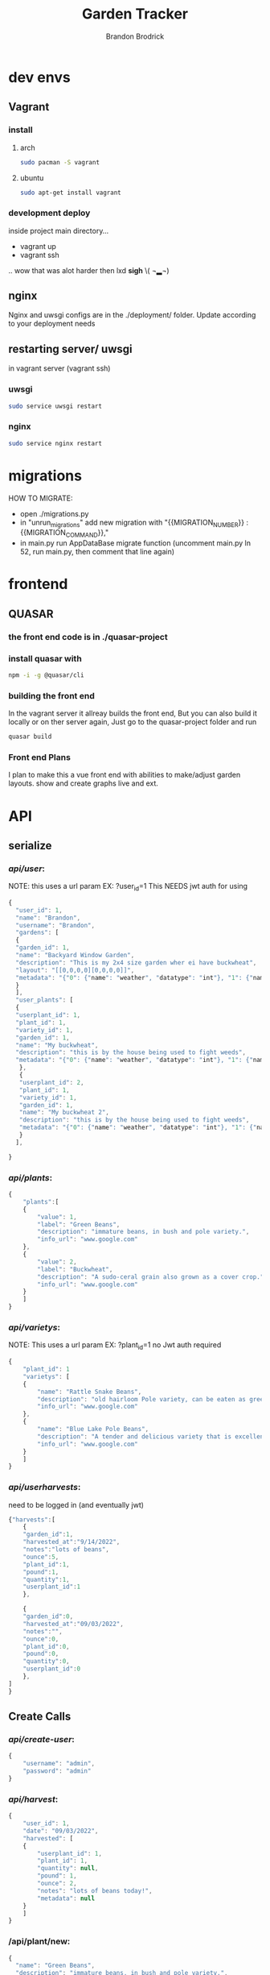 

#+TITLE: Garden Tracker
#+AUTHOR: Brandon  Brodrick

* dev envs
** Vagrant
*** install
**** arch
#+BEGIN_SRC bash
  sudo pacman -S vagrant
#+END_SRC
**** ubuntu
#+BEGIN_SRC bash
  sudo apt-get install vagrant
#+END_SRC

*** development deploy
inside project main directory...
  - vagrant up
  - vagrant ssh
  .. wow that was alot harder then lxd *sigh* \( ¬▂¬) 
** nginx
Nginx and uwsgi configs are in the ./deployment/ folder. Update according to your deployment needs
** restarting server/ uwsgi
in vagrant server (vagrant ssh)
*** uwsgi
#+BEGIN_SRC bash
  sudo service uwsgi restart
#+END_SRC 
*** nginx
#+BEGIN_SRC bash
  sudo service nginx restart
#+END_SRC 
* migrations
HOW TO MIGRATE:
- open ./migrations.py
- in "unrun_migrations" add new migration with "{{MIGRATION_NUMBER}} : {{MIGRATION_COMMAND}},"
- in main.py run AppDataBase migrate function (uncomment main.py ln 52, run main.py, then comment that line again)

* frontend
** QUASAR
*** the front end code is in ./quasar-project
*** install quasar with
#+BEGIN_SRC bash
  npm -i -g @quasar/cli
#+END_SRC 
*** building the front end
In the vagrant server it allreay builds the front end, But you can also build it locally or on ther server again, Just go to the quasar-project folder and run  
#+BEGIN_SRC bash
 quasar build
 #+END_SRC 
*** Front end Plans
 I plan to make this a vue front end with abilities to make/adjust garden layouts. show and create graphs live and ext.
* API
** serialize
*** /api/user/:
NOTE:
this uses a url param EX: ?user_id=1
This NEEDS jwt auth for using 
#+BEGIN_SRC javascript
{
  "user_id": 1,
  "name": "Brandon",
  "username": "Brandon",
  "gardens": [
  {
  "garden_id": 1,
  "name": "Backyard Window Garden",
  "description": "This is my 2x4 size garden wher ei have buckwheat",
  "layout": "[[0,0,0,0][0,0,0,0]]",
  "metadata": "{"0": {"name": "weather", "datatype": "int"}, "1": {"name": "watered", "datatype": "bool"}}"
  }
  ],
  "user_plants": [
  {
  "userplant_id": 1,
  "plant_id": 1,
  "variety_id": 1,
  "garden_id": 1,
  "name": "My buckwheat",
  "description": "this is by the house being used to fight weeds",
  "metadata": "{"0": {"name": "weather", "datatype": "int"}, "1": {"name": "watered", "datatype": "bool"}}"
   },
   {
   "userplant_id": 2,
   "plant_id": 1,
   "variety_id": 1,
   "garden_id": 1,
   "name": "My buckwheat 2",
   "description": "this is by the house being used to fight weeds",
   "metadata": "{"0": {"name": "weather", "datatype": "int"}, "1": {"name": "watered", "datatype": "bool"}}"
   }
  ],
  
}
#+END_SRC 
*** /api/plants/:
#+BEGIN_SRC javascript
  {
      "plants":[
	  {
	      "value": 1,
	      "label": "Green Beans",
	      "description": "immature beans, in bush and pole variety.", 
	      "info_url": "www.google.com" 
	  },
	  {
	      "value": 2,
	      "label": "Buckwheat",
	      "description": "A sudo-ceral grain also grown as a cover crop.", 
	      "info_url": "www.google.com" 
	  }
      ]
  }
#+END_SRC 
*** /api/varietys/:
NOTE:
This uses a url param EX: ?plant_id=1
no Jwt auth required
#+BEGIN_SRC javascript
  {
      "plant_id": 1
      "varietys": [
	  {
	      "name": "Rattle Snake Beans",
	      "description": "old hairloom Pole variety, can be eaten as green bean or dry bean. very prolific.", 
	      "info_url": "www.google.com" 
	  },
	  {
	      "name": "Blue Lake Pole Beans",
	      "description": "A tender and delicious variety that is excellent due to its versatility in the kitchen! Blue Lake Pole vines can grow up to 12 feet long.", 
	      "info_url": "www.google.com" 
	  }
      ]
  }
#+END_SRC 
*** /api/userharvests/:
need to be logged in (and eventually jwt)
#+BEGIN_SRC javascript
  {"harvests":[
      {
	  "garden_id":1,
	  "harvested_at":"9/14/2022",
	  "notes":"lots of beans",
	  "ounce":5,
	  "plant_id":1,
	  "pound":1,
	  "quantity":1,
	  "userplant_id":1
      },

      {
	  "garden_id":0,
	  "harvested_at":"09/03/2022",
	  "notes":"",
	  "ounce":0,
	  "plant_id":0,
	  "pound":0,
	  "quantity":0,
	  "userplant_id":0
      },
  ]
  }
#+END_SRC
** Create Calls
*** /api/create-user/:
#+BEGIN_SRC javascript
  {
      "username": "admin",
      "password": "admin"
  }
#+END_SRC 
*** /api/harvest/:
#+BEGIN_SRC javascript
{
    "user_id": 1,
    "date": "09/03/2022",
    "harvested": [
	{
	    "userplant_id": 1,
	    "plant_id": 1,
	    "quantity": null,
	    "pound": 1,
	    "ounce": 2,
	    "notes": "lots of beans today!",
	    "metadata": null
	}
    ]
}
#+END_SRC 

*** /api/plant/new:
#+BEGIN_SRC javascript
  {
    "name": "Green Beans",
    "description": "immature beans, in bush and pole variety.", 
    "info_url": "www.google.com" 
  }
#+END_SRC 
*** /api/variety/new:
#+BEGIN_SRC javascript
  {
    "plant_id": 1,
    "name": "Rattle Snake Beans",
    "description": "old hairloom Pole variety, can be eaten as green bean or dry bean. very prolific.", 
    "info_url": "www.google.com" 
  }
#+END_SRC 
*** /api/garden/new:
#+BEGIN_SRC javascript
{
 "user_id": 1,
 "date": "09/07/2022",
 "name": "Backyard Window Garden",
 "description": "This is my 2x4 size garden wher ei have buckwheat",
 "layout": "[[0,0,0,0][0,0,0,0]]", // fix this?
 "metadata": "{'0': {'name': 'weather', 'datatype': 'int'}, '1': {'name': 'watered', 'datatype': 'bool'}}" // list of json objects that will be rendered
// in front end but saved as json blobs
}
#+END_SRC 

*** /api/userplant/new:
#+BEGIN_SRC javascript
{
 "user_id": 1,
 "plant_id": 2,
 "variety_id": 2,
 "garden_id": 1,
 "date": "09/07/2022",
 "name": "My buckwheat",
 "description": "this is by the house being used to fight weeds",
 "metadata": "{'0': {'name': 'weather', 'datatype': 'int'}, '1': {'name': 'watered', 'datatype': 'bool'}}" // list of json objects that will be rendered
// in front end but saved as json blobs
}
#+END_SRC 

** Update Calls
*** /api/variety/update:
#+BEGIN_SRC javascript
  {
    "variety_id": 1,
    "plant_id": 1,
    "name": "Rattle Snake Beans",
    "description": "old hairloom Pole variety, can be eaten as green bean or dry bean. very prolific.", 
    "info_url": "www.google.com" 
  }
#+END_SRC 
*** /api/garden/update:
#+BEGIN_SRC javascript
{
 "garden_id": 1,
 "date": "09/07/2022",
 "name": "Backyard Window Garden",
 "description": "This is my 2x4 size garden wher ei have buckwheat",
 "layout": "[[0,0,0,0][0,0,0,0]]", // fix this?
 "metadata": "{"0": {"name": "weather", "datatype": "int"}, "1": {"name": "watered", "datatype": "bool"}}" // list of json objects that will be rendered
// in front end but saved as json blobs
}
#+END_SRC 

*** /api/userplant/update:
#+BEGIN_SRC javascript
{
 "userplant_id": 1,
 "user_id": 1,
 "plant_id": 1,
 "variety_id": 1,
 "garden_id": 1,
 "date": "09/07/2022",
 "name": "My buckwheat",
 "description": "this is by the house being used to fight weeds",
 "metadata": "{"0": {"name": "weather", "datatype": "int"}, "1": {"name": "watered", "datatype": "bool"}}" // list of json objects that will be rendered
// in front end but saved as json blobs
}
#+END_SRC 

*** /api/plant/update:
#+BEGIN_SRC javascript
  {
    "plant_id": 1,
    "name": "Green Beans",
    "description": "immature beans, in bush and pole variety.", 
    "info_url": "www.google.com" 
  }
#+END_SRC 
** /logout/
#+BEGIN_SRC json
#+END_SRC 

** /login/
#+BEGIN_SRC json
#+END_SRC 

* TODO plans
yeah.. I am not really liking sqlite for this... I think I will transfer it over to another database style... 

I am adding migrations (10, 11) for new tables for keeping past updates from user plants and user gardens. this is maybe a bad idea? I think it may be useful
so i am going to add it now

I eventually want to transition this to a go backend but I just want to get this up and running quickly so I went with flask. 

- OK I think all  the calls work, now I need to create a front end for displaying the data and interacting with it.
- need to add jwt,
- fix sql injection 
- need to add support for new fields
  - user_token
  - user_plant metadata
  - user_garden metadata
  - user_plant foot_size
  - plant foot_size
  - variety foot_size
     
